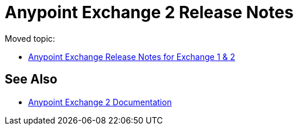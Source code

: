 = Anypoint Exchange 2 Release Notes

Moved topic:

* link:/release-notes/exchange-release-notes[Anypoint Exchange Release Notes for Exchange 1 & 2]

== See Also

* link:/anypoint-exchange/[Anypoint Exchange 2 Documentation]
